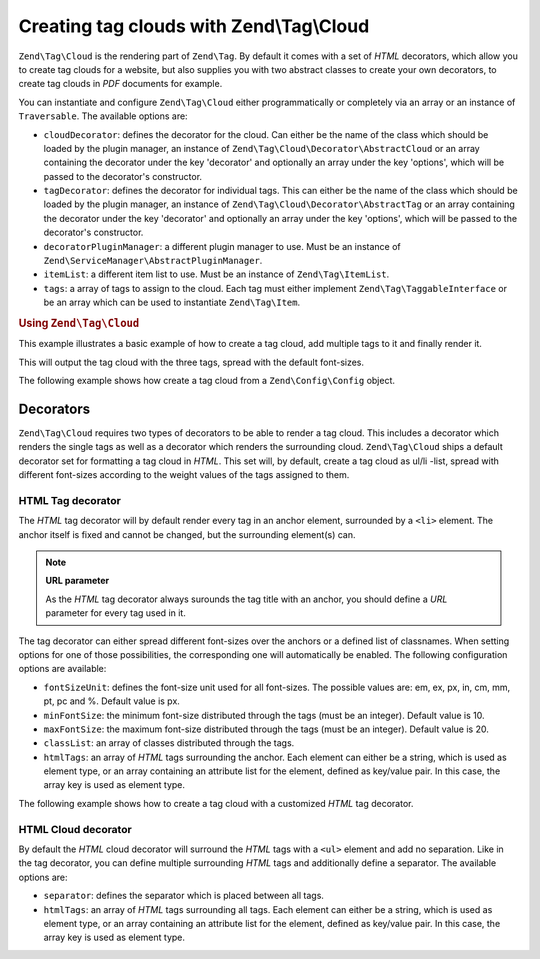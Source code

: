 .. _zend.tag.cloud:

Creating tag clouds with Zend\\Tag\\Cloud
=========================================

``Zend\Tag\Cloud`` is the rendering part of ``Zend\Tag``. By default it comes with a set of *HTML* decorators,
which allow you to create tag clouds for a website, but also supplies you with two abstract classes to create your
own decorators, to create tag clouds in *PDF* documents for example.

You can instantiate and configure ``Zend\Tag\Cloud`` either programmatically or completely via an array or an
instance of ``Traversable``. The available options are:

- ``cloudDecorator``: defines the decorator for the cloud. Can either be the name of the class which should be
  loaded by the plugin manager, an instance of ``Zend\Tag\Cloud\Decorator\AbstractCloud`` or an array containing the
  decorator under the key 'decorator' and optionally an array under the key 'options', which will be passed to the
  decorator's constructor.

- ``tagDecorator``: defines the decorator for individual tags. This can either be the name of the class which
  should be loaded by the plugin manager, an instance of ``Zend\Tag\Cloud\Decorator\AbstractTag`` or an array containing the
  decorator under the key 'decorator' and optionally an array under the key 'options', which will be passed to the
  decorator's constructor.

- ``decoratorPluginManager``: a different plugin manager to use. Must be an instance of
  ``Zend\ServiceManager\AbstractPluginManager``.

- ``itemList``: a different item list to use. Must be an instance of ``Zend\Tag\ItemList``.

- ``tags``: a array of tags to assign to the cloud. Each tag must either implement ``Zend\Tag\TaggableInterface``
  or be an array which can be used to instantiate ``Zend\Tag\Item``.

.. _zend.tag.cloud.example.using:

.. rubric:: Using ``Zend\Tag\Cloud``

This example illustrates a basic example of how to create a tag cloud, add multiple tags to it and finally render
it.

.. code-block:: php
   :linenos:

   // Create the cloud and assign static tags to it
   $cloud = new Zend\Tag\Cloud(array(
       'tags' => array(
           array(
               'title'  => 'Code',
               'weight' => 50,
               'params' => array('url' => '/tag/code'),
           ),
           array(
               'title'  => 'Zend Framework',
               'weight' => 1,
               'params' => array('url' => '/tag/zend-framework'),
           ),
           array(
               'title' => 'PHP',
               'weight' => 5,
               'params' => array('url' => '/tag/php'),
           ),
       ),
   ));

   // Render the cloud
   echo $cloud;

This will output the tag cloud with the three tags, spread with the default font-sizes.

The following example shows how create a tag cloud from a ``Zend\Config\Config`` object.

.. code-block:: ini
    :linenos:

    # An example tags.ini file
    tags.1.title = "Code"
    tags.1.weight = 50
    tags.1.params.url = "/tag/code"
    tags.2.title = "Zend Framework"
    tags.2.weight = 1
    tags.2.params.url = "/tag/zend-framework"
    tags.3.title = "PHP"
    tags.3.weight = 2
    tags.3.params.url = "/tag/php"

.. code-block:: php
    :linenos:

    // Create the cloud from a Zend\Config\Config object
    $config = Zend\Config\Factory::fromFile('tags.ini');
    $cloud = new Zend\Tag\Cloud($config);

    // Render the cloud
    echo $cloud;

.. _zend.tag.cloud.decorators:

Decorators
----------

``Zend\Tag\Cloud`` requires two types of decorators to be able to render a tag cloud. This includes a decorator
which renders the single tags as well as a decorator which renders the surrounding cloud. ``Zend\Tag\Cloud`` ships
a default decorator set for formatting a tag cloud in *HTML*. This set will, by default, create a tag cloud as
ul/li -list, spread with different font-sizes according to the weight values of the tags assigned to them.

.. _zend.tag.cloud.decorators.htmltag:

HTML Tag decorator
^^^^^^^^^^^^^^^^^^

The *HTML* tag decorator will by default render every tag in an anchor element, surrounded by a ``<li>`` element.
The anchor itself is fixed and cannot be changed, but the surrounding element(s) can.

.. note::

   **URL parameter**

   As the *HTML* tag decorator always surounds the tag title with an anchor, you should define a *URL* parameter
   for every tag used in it.

The tag decorator can either spread different font-sizes over the anchors or a defined list of classnames. When
setting options for one of those possibilities, the corresponding one will automatically be enabled. The following
configuration options are available:

- ``fontSizeUnit``: defines the font-size unit used for all font-sizes. The possible values are: em, ex, px, in,
  cm, mm, pt, pc and %. Default value is px.

- ``minFontSize``: the minimum font-size distributed through the tags (must be an integer). Default value is 10.

- ``maxFontSize``: the maximum font-size distributed through the tags (must be an integer). Default value is 20.

- ``classList``: an array of classes distributed through the tags.

- ``htmlTags``: an array of *HTML* tags surrounding the anchor. Each element can either be a string, which is used
  as element type, or an array containing an attribute list for the element, defined as key/value pair. In
  this case, the array key is used as element type.

The following example shows how to create a tag cloud with a customized *HTML* tag decorator.

.. code-block:: php
    :linenos:

    $cloud = new Zend\Tag\Cloud(array(
        'tagDecorator' => array(
            'decorator' => 'htmltag',
            'options'   => array(
                'minFontSize' => '20',
                'maxFontSize' => '50',
                'htmlTags'    => array(
                    'li' => array('class' => 'my_custom_class'),
                ),
            ),
        ),
        'tags' => array(
           array(
               'title'  => 'Code',
               'weight' => 50,
               'params' => array('url' => '/tag/code'),
           ),
           array(
               'title'  => 'Zend Framework',
               'weight' => 1,
               'params' => array('url' => '/tag/zend-framework'),
           ),
           array(
               'title'  => 'PHP',
               'weight' => 5,
               'params' => array('url' => '/tag/php')
           ),
       ),
    ));

    // Render the cloud
    echo $cloud;

.. _zend.tag.cloud.decorators.htmlcloud:

HTML Cloud decorator
^^^^^^^^^^^^^^^^^^^^

By default the *HTML* cloud decorator will surround the *HTML* tags with a ``<ul>`` element and add no separation.
Like in the tag decorator, you can define multiple surrounding *HTML* tags and additionally define a separator.
The available options are:

- ``separator``: defines the separator which is placed between all tags.

- ``htmlTags``: an array of *HTML* tags surrounding all tags. Each element can either be a string, which is used as
  element type, or an array containing an attribute list for the element, defined as key/value pair. In this
  case, the array key is used as element type.
